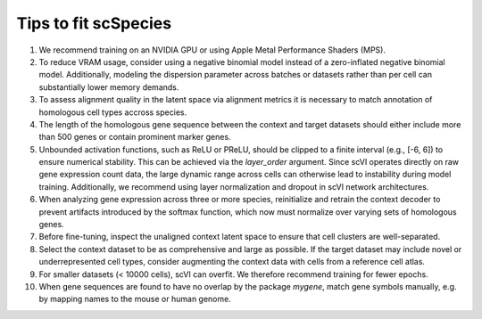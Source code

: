 Tips to fit scSpecies
=====================

1) We recommend training on an NVIDIA GPU or using Apple Metal Performance Shaders (MPS).

2) To reduce VRAM usage, consider using a negative binomial model instead of a zero-inflated negative binomial model. Additionally, modeling the dispersion parameter across batches or datasets rather than per cell can substantially lower memory demands.

3) To assess alignment quality in the latent space via alignment metrics it is necessary to match annotation of homologous cell types accross species. 

4) The length of the homologous gene sequence between the context and target datasets should either include more than 500 genes or contain prominent marker genes.

5) Unbounded activation functions, such as ReLU or PReLU, should be clipped to a finite interval (e.g., [-6, 6]) to ensure numerical stability. This can be achieved via the `layer_order` argument. Since scVI operates directly on raw gene expression count data, the large dynamic range across cells can otherwise lead to instability during model training. Additionally, we recommend using layer normalization and dropout in scVI network architectures.

6) When analyzing gene expression across three or more species, reinitialize and retrain the context decoder to prevent artifacts introduced by the softmax function, which now must normalize over varying sets of homologous genes.

7) Before fine-tuning, inspect the unaligned context latent space to ensure that cell clusters are well-separated.

8) Select the context dataset to be as comprehensive and large as possible. If the target dataset may include novel or underrepresented cell types, consider augmenting the context data with cells from a reference cell atlas.

9) For smaller datasets (< 10000 cells), scVI can overfit. We therefore recommend training for fewer epochs. 

10) When gene sequences are found to have no overlap by the package `mygene`, match gene symbols manually, e.g. by mapping names to the mouse or human genome. 